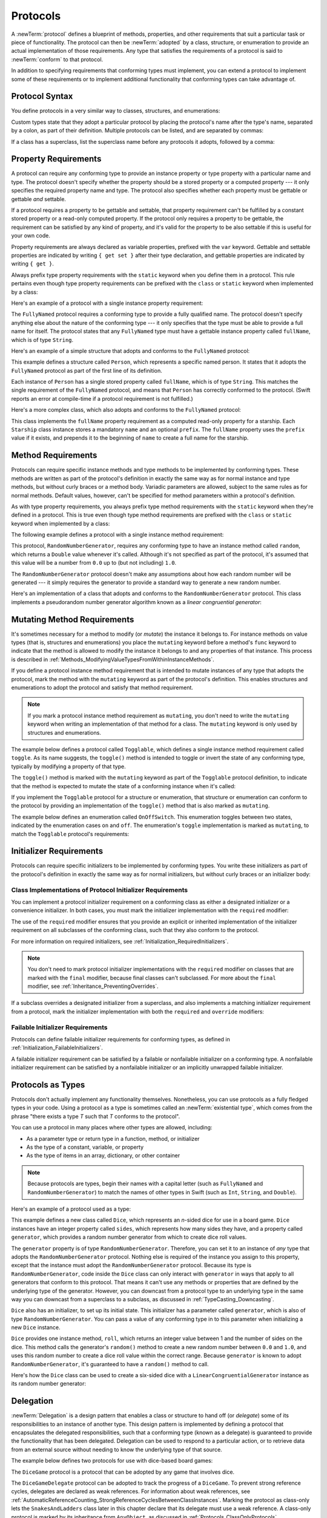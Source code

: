 Protocols
=========

A :newTerm:`protocol` defines a blueprint of
methods, properties, and other requirements
that suit a particular task or piece of functionality.
The protocol can then be :newTerm:`adopted` by a class, structure, or enumeration
to provide an actual implementation of those requirements.
Any type that satisfies the requirements of a protocol is said to
:newTerm:`conform` to that protocol.

In addition to specifying requirements that conforming types must implement,
you can extend a protocol to implement some of these requirements
or to implement additional functionality that conforming types can take advantage of.

.. FIXME: Protocols should also be able to support initializers,
   and indeed you can currently write them,
   but they don't work due to
   <rdar://problem/13695680> Constructor requirements in protocols (needed for NSCoding).
   I'll need to write about them once this is fixed.
   UPDATE: actually, they *can* be used right now,
   but only in a generic function, and not more generally with the protocol type.
   I'm not sure I should mention them in this chapter until they work more generally.

.. _Protocols_ProtocolSyntax:

Protocol Syntax
---------------

You define protocols in a very similar way to classes, structures, and enumerations:

.. testcode:: protocolSyntax

   -> protocol SomeProtocol {
         // protocol definition goes here
      }

Custom types state that they adopt a particular protocol
by placing the protocol's name after the type's name,
separated by a colon, as part of their definition.
Multiple protocols can be listed, and are separated by commas:

.. testcode:: protocolSyntax

   >> protocol FirstProtocol {}
   >> protocol AnotherProtocol {}
   -> struct SomeStructure: FirstProtocol, AnotherProtocol {
         // structure definition goes here
      }

If a class has a superclass, list the superclass name
before any protocols it adopts, followed by a comma:

.. testcode:: protocolSyntax

   >> class SomeSuperclass {}
   -> class SomeClass: SomeSuperclass, FirstProtocol, AnotherProtocol {
         // class definition goes here
      }

.. _Protocols_PropertyRequirements:

Property Requirements
---------------------

A protocol can require any conforming type to provide
an instance property or type property with a particular name and type.
The protocol doesn't specify whether the property should be
a stored property or a computed property ---
it only specifies the required property name and type.
The protocol also specifies whether each property must be gettable
or gettable *and* settable.

If a protocol requires a property to be gettable and settable,
that property requirement can't be fulfilled by
a constant stored property or a read-only computed property.
If the protocol only requires a property to be gettable,
the requirement can be satisfied by any kind of property,
and it's valid for the property to be also settable
if this is useful for your own code.

Property requirements are always declared as variable properties,
prefixed with the ``var`` keyword.
Gettable and settable properties are indicated by writing
``{ get set }`` after their type declaration,
and gettable properties are indicated by writing ``{ get }``.

.. testcode:: instanceProperties

   -> protocol SomeProtocol {
         var mustBeSettable: Int { get set }
         var doesNotNeedToBeSettable: Int { get }
      }

Always prefix type property requirements with the ``static`` keyword
when you define them in a protocol.
This rule pertains even though type property requirements can be prefixed with
the ``class`` or ``static`` keyword when implemented by a class:

.. testcode:: instanceProperties

   -> protocol AnotherProtocol {
         static var someTypeProperty: Int { get set }
      }

Here's an example of a protocol with a single instance property requirement:

.. testcode:: instanceProperties

   -> protocol FullyNamed {
         var fullName: String { get }
      }

The ``FullyNamed`` protocol requires a conforming type to provide a fully qualified name.
The protocol doesn't specify anything else about the nature of the conforming type ---
it only specifies that the type must be able to provide a full name for itself.
The protocol states that any ``FullyNamed`` type must have
a gettable instance property called ``fullName``, which is of type ``String``.

Here's an example of a simple structure that adopts and conforms to
the ``FullyNamed`` protocol:

.. testcode:: instanceProperties

   -> struct Person: FullyNamed {
         var fullName: String
      }
   -> let john = Person(fullName: "John Appleseed")
   /> john.fullName is \"\(john.fullName)\"
   </ john.fullName is "John Appleseed"

This example defines a structure called ``Person``,
which represents a specific named person.
It states that it adopts the ``FullyNamed`` protocol
as part of the first line of its definition.

Each instance of ``Person`` has a single stored property called ``fullName``,
which is of type ``String``.
This matches the single requirement of the ``FullyNamed`` protocol,
and means that ``Person`` has correctly conformed to the protocol.
(Swift reports an error at compile-time if a protocol requirement is not fulfilled.)

Here's a more complex class, which also adopts and conforms to the ``FullyNamed`` protocol:

.. testcode:: instanceProperties

   -> class Starship: FullyNamed {
         var prefix: String?
         var name: String
         init(name: String, prefix: String? = nil) {
            self.name = name
            self.prefix = prefix
         }
         var fullName: String {
            return (prefix != nil ? prefix! + " " : "") + name
         }
      }
   -> var ncc1701 = Starship(name: "Enterprise", prefix: "USS")
   /> ncc1701.fullName is \"\(ncc1701.fullName)\"
   </ ncc1701.fullName is "USS Enterprise"

This class implements the ``fullName`` property requirement as
a computed read-only property for a starship.
Each ``Starship`` class instance stores a mandatory ``name`` and an optional ``prefix``.
The ``fullName`` property uses the ``prefix`` value if it exists,
and prepends it to the beginning of ``name`` to create a full name for the starship.

.. TODO: add some advice on how protocols should be named

.. _Protocols_MethodRequirements:

Method Requirements
-------------------

Protocols can require specific instance methods and type methods
to be implemented by conforming types.
These methods are written as part of the protocol's definition
in exactly the same way as for normal instance and type methods,
but without curly braces or a method body.
Variadic parameters are allowed, subject to the same rules as for normal methods.
Default values, however, can't be specified for method parameters within a protocol's definition.

As with type property requirements,
you always prefix type method requirements with the ``static`` keyword
when they're defined in a protocol.
This is true even though type method requirements are prefixed with
the ``class`` or ``static`` keyword when implemented by a class:

.. testcode:: typeMethods

   -> protocol SomeProtocol {
         static func someTypeMethod()
      }

The following example defines a protocol with a single instance method requirement:

.. testcode:: protocols

   -> protocol RandomNumberGenerator {
         func random() -> Double
      }

This protocol, ``RandomNumberGenerator``, requires any conforming type
to have an instance method called ``random``,
which returns a ``Double`` value whenever it's called.
Although it's not specified as part of the protocol,
it's assumed that this value will be
a number from ``0.0`` up to (but not including) ``1.0``.

The ``RandomNumberGenerator`` protocol doesn't make any assumptions
about how each random number will be generated ---
it simply requires the generator to provide a standard way
to generate a new random number.

Here's an implementation of a class that adopts and conforms to
the ``RandomNumberGenerator`` protocol.
This class implements a pseudorandom number generator algorithm known as
a *linear congruential generator*:

.. testcode:: protocols

   -> class LinearCongruentialGenerator: RandomNumberGenerator {
         var lastRandom = 42.0
         let m = 139968.0
         let a = 3877.0
         let c = 29573.0
         func random() -> Double {
            lastRandom = ((lastRandom * a + c)
                .truncatingRemainder(dividingBy:m))
            return lastRandom / m
         }
      }
   -> let generator = LinearCongruentialGenerator()
   -> print("Here's a random number: \(generator.random())")
   <- Here's a random number: 0.3746499199817101
   -> print("And another one: \(generator.random())")
   <- And another one: 0.729023776863283

.. _Protocols_MutatingMethodRequirements:

Mutating Method Requirements
----------------------------

It's sometimes necessary for a method to modify (or *mutate*) the instance it belongs to.
For instance methods on value types (that is, structures and enumerations)
you place the ``mutating`` keyword before a method's ``func`` keyword
to indicate that the method is allowed to modify the instance it belongs to
and any properties of that instance.
This process is described in :ref:`Methods_ModifyingValueTypesFromWithinInstanceMethods`.

If you define a protocol instance method requirement
that is intended to mutate instances of any type that adopts the protocol,
mark the method with the ``mutating`` keyword
as part of the protocol's definition.
This enables structures and enumerations to adopt the protocol
and satisfy that method requirement.

.. note::

   If you mark a protocol instance method requirement as ``mutating``,
   you don't need to write the ``mutating`` keyword when writing
   an implementation of that method for a class.
   The ``mutating`` keyword is only used by structures and enumerations.

The example below defines a protocol called ``Togglable``,
which defines a single instance method requirement called ``toggle``.
As its name suggests, the ``toggle()`` method is intended to
toggle or invert the state of any conforming type,
typically by modifying a property of that type.

The ``toggle()`` method is marked with the ``mutating`` keyword
as part of the ``Togglable`` protocol definition,
to indicate that the method is expected to mutate the state of a conforming instance
when it's called:

.. testcode:: mutatingRequirements

   -> protocol Togglable {
         mutating func toggle()
      }

If you implement the ``Togglable`` protocol for a structure or enumeration,
that structure or enumeration can conform to the protocol
by providing an implementation of the ``toggle()`` method
that is also marked as ``mutating``.

The example below defines an enumeration called ``OnOffSwitch``.
This enumeration toggles between two states,
indicated by the enumeration cases ``on`` and ``off``.
The enumeration's ``toggle`` implementation is marked as ``mutating``,
to match the ``Togglable`` protocol's requirements:

.. testcode:: mutatingRequirements

   -> enum OnOffSwitch: Togglable {
         case off, on
         mutating func toggle() {
            switch self {
               case .off:
                  self = .on
               case .on:
                  self = .off
            }
         }
      }
   -> var lightSwitch = OnOffSwitch.off
   -> lightSwitch.toggle()
   // lightSwitch is now equal to .on

.. _Protocols_InitializerRequirements:

Initializer Requirements
------------------------

Protocols can require specific initializers
to be implemented by conforming types.
You write these initializers as part of the protocol's definition
in exactly the same way as for normal initializers,
but without curly braces or an initializer body:

.. testcode:: initializers

   -> protocol SomeProtocol {
         init(someParameter: Int)
      }

.. _Protocols_ClassImplementationsOfProtocolInitializerRequirements:

Class Implementations of Protocol Initializer Requirements
~~~~~~~~~~~~~~~~~~~~~~~~~~~~~~~~~~~~~~~~~~~~~~~~~~~~~~~~~~

You can implement a protocol initializer requirement on a conforming class
as either a designated initializer or a convenience initializer.
In both cases,
you must mark the initializer implementation with the ``required`` modifier:

.. testcode:: initializers

   -> class SomeClass: SomeProtocol {
         required init(someParameter: Int) {
            // initializer implementation goes here
         }
      }

.. assertion:: protocolInitializerRequirementsCanBeImplementedAsDesignatedOrConvenience

   -> protocol P {
         init(x: Int)
      }
   -> class C1: P {
         required init(x: Int) {}
      }
   -> class C2: P {
         init() {}
         required convenience init(x: Int) {
            self.init()
         }
      }

The use of the ``required`` modifier ensures that
you provide an explicit or inherited implementation of the initializer requirement
on all subclasses of the conforming class,
such that they also conform to the protocol.

For more information on required initializers,
see :ref:`Initialization_RequiredInitializers`.

.. assertion:: protocolInitializerRequirementsRequireTheRequiredModifierOnTheImplementingClass

   -> protocol P {
         init(s: String)
      }
   -> class C1: P {
         required init(s: String) {}
      }
   -> class C2: P {
         init(s: String) {}
      }
   !$ error: initializer requirement 'init(s:)' can only be satisfied by a 'required' initializer in non-final class 'C2'
   !! init(s: String) {}
   !! ^
   !! required

.. assertion:: protocolInitializerRequirementsRequireTheRequiredModifierOnSubclasses

   -> protocol P {
         init(s: String)
      }
   -> class C: P {
         required init(s: String) {}
      }
   -> class D1: C {
         required init(s: String) { super.init(s: s) }
      }
   -> class D2: C {
         init(s: String) { super.init(s: s) }
      }
   !$ error: 'required' modifier must be present on all overrides of a required initializer
   !! init(s: String) { super.init(s: s) }
   !! ^
   !! required
   !$ note: overridden required initializer is here
   !! required init(s: String) {}
   !! ^

.. note::

   You don't need to mark protocol initializer implementations with the ``required`` modifier
   on classes that are marked with the ``final`` modifier,
   because final classes can't subclassed.
   For more about the ``final`` modifier, see :ref:`Inheritance_PreventingOverrides`.

.. assertion:: finalClassesDoNotNeedTheRequiredModifierForProtocolInitializerRequirements

   -> protocol P {
         init(s: String)
      }
   -> final class C1: P {
         required init(s: String) {}
      }
   -> final class C2: P {
         init(s: String) {}
      }

If a subclass overrides a designated initializer from a superclass,
and also implements a matching initializer requirement from a protocol,
mark the initializer implementation with both the ``required`` and ``override`` modifiers:

.. testcode:: requiredOverrideInitializers

   -> protocol SomeProtocol {
         init()
      }
   ---
   -> class SomeSuperClass {
         init() {
            // initializer implementation goes here
         }
      }
   ---
   -> class SomeSubClass: SomeSuperClass, SomeProtocol {
         // "required" from SomeProtocol conformance; "override" from SomeSuperClass
         required override init() {
            // initializer implementation goes here
         }
      }

.. _Protocols_FailableInitializerRequirements:

Failable Initializer Requirements
~~~~~~~~~~~~~~~~~~~~~~~~~~~~~~~~~

Protocols can define failable initializer requirements for conforming types,
as defined in :ref:`Initialization_FailableInitializers`.

A failable initializer requirement can be satisfied by
a failable or nonfailable initializer on a conforming type.
A nonfailable initializer requirement can be satisfied by
a nonfailable initializer or an implicitly unwrapped failable initializer.

.. assertion:: failableRequirementCanBeSatisfiedByFailableInitializer

   -> protocol P { init?(i: Int) }
   -> class C: P { required init?(i: Int) {} }
   -> struct S: P { init?(i: Int) {} }

.. assertion:: failableRequirementCanBeSatisfiedByIUOInitializer

   -> protocol P { init?(i: Int) }
   -> class C: P { required init!(i: Int) {} }
   -> struct S: P { init!(i: Int) {} }

.. assertion:: iuoRequirementCanBeSatisfiedByFailableInitializer

   -> protocol P { init!(i: Int) }
   -> class C: P { required init?(i: Int) {} }
   -> struct S: P { init?(i: Int) {} }

.. assertion:: iuoRequirementCanBeSatisfiedByIUOInitializer

   -> protocol P { init!(i: Int) }
   -> class C: P { required init!(i: Int) {} }
   -> struct S: P { init!(i: Int) {} }

.. assertion:: failableRequirementCanBeSatisfiedByNonFailableInitializer

   -> protocol P { init?(i: Int) }
   -> class C: P { required init(i: Int) {} }
   -> struct S: P { init(i: Int) {} }

.. assertion:: iuoRequirementCanBeSatisfiedByNonFailableInitializer

   -> protocol P { init!(i: Int) }
   -> class C: P { required init(i: Int) {} }
   -> struct S: P { init(i: Int) {} }

.. assertion:: nonFailableRequirementCanBeSatisfiedByNonFailableInitializer

   -> protocol P { init(i: Int) }
   -> class C: P { required init(i: Int) {} }
   -> struct S: P { init(i: Int) {} }

.. assertion:: nonFailableRequirementCanBeSatisfiedByIUOInitializer

   -> protocol P { init(i: Int) }
   -> class C: P { required init!(i: Int) {} }
   -> struct S: P { init!(i: Int) {} }

.. _Protocols_ProtocolsAsTypes:

Protocols as Types
------------------

Protocols don't actually implement any functionality themselves.
Nonetheless,
you can use protocols as a fully fledged types in your code.
Using a protocol as a type is sometimes called an :newTerm:`existential type`,
which comes from the phrase
"there exists a type *T* such that *T* conforms to the protocol".

You can use a protocol in many places where other types are allowed, including:

* As a parameter type or return type in a function, method, or initializer
* As the type of a constant, variable, or property
* As the type of items in an array, dictionary, or other container

.. note::

   Because protocols are types,
   begin their names with a capital letter
   (such as ``FullyNamed`` and ``RandomNumberGenerator``)
   to match the names of other types in Swift
   (such as ``Int``, ``String``, and ``Double``).

Here's an example of a protocol used as a type:

.. testcode:: protocols

   -> class Dice {
         let sides: Int
         let generator: RandomNumberGenerator
         init(sides: Int, generator: RandomNumberGenerator) {
            self.sides = sides
            self.generator = generator
         }
         func roll() -> Int {
            return Int(generator.random() * Double(sides)) + 1
         }
      }

This example defines a new class called ``Dice``,
which represents an *n*-sided dice for use in a board game.
``Dice`` instances have an integer property called ``sides``,
which represents how many sides they have,
and a property called ``generator``,
which provides a random number generator
from which to create dice roll values.

The ``generator`` property is of type ``RandomNumberGenerator``.
Therefore, you can set it to an instance of
*any* type that adopts the ``RandomNumberGenerator`` protocol.
Nothing else is required of the instance you assign to this property,
except that the instance must adopt the ``RandomNumberGenerator`` protocol.
Because its type is ``RandomNumberGenerator``,
code inside the ``Dice`` class can only interact with ``generator``
in ways that apply to all generators that conform to this protocol.
That means it can't use any methods or properties
that are defined by the underlying type of the generator.
However, you can downcast from a protocol type to an underlying type
in the same way you can downcast from a superclass to a subclass,
as discussed in :ref:`TypeCasting_Downcasting`.

``Dice`` also has an initializer, to set up its initial state.
This initializer has a parameter called ``generator``,
which is also of type ``RandomNumberGenerator``.
You can pass a value of any conforming type in to this parameter
when initializing a new ``Dice`` instance.

``Dice`` provides one instance method, ``roll``,
which returns an integer value between 1 and the number of sides on the dice.
This method calls the generator's ``random()`` method to create
a new random number between ``0.0`` and ``1.0``,
and uses this random number to create a dice roll value within the correct range.
Because ``generator`` is known to adopt ``RandomNumberGenerator``,
it's guaranteed to have a ``random()`` method to call.

Here's how the ``Dice`` class can be used to create a six-sided dice
with a ``LinearCongruentialGenerator`` instance as its random number generator:

.. testcode:: protocols

   -> var d6 = Dice(sides: 6, generator: LinearCongruentialGenerator())
   -> for _ in 1...5 {
         print("Random dice roll is \(d6.roll())")
      }
   </ Random dice roll is 3
   </ Random dice roll is 5
   </ Random dice roll is 4
   </ Random dice roll is 5
   </ Random dice roll is 4

.. _Protocols_Delegation:

Delegation
----------

:newTerm:`Delegation` is a design pattern that enables
a class or structure to hand off (or *delegate*)
some of its responsibilities to an instance of another type.
This design pattern is implemented by defining
a protocol that encapsulates the delegated responsibilities,
such that a conforming type (known as a delegate)
is guaranteed to provide the functionality that has been delegated.
Delegation can be used to respond to a particular action,
or to retrieve data from an external source without needing to know
the underlying type of that source.

The example below defines two protocols for use with dice-based board games:

.. testcode:: protocols

   -> protocol DiceGame {
         var dice: Dice { get }
         func play()
      }
   -> protocol DiceGameDelegate: AnyObject {
         func gameDidStart(_ game: DiceGame)
         func game(_ game: DiceGame, didStartNewTurnWithDiceRoll diceRoll: Int)
         func gameDidEnd(_ game: DiceGame)
      }

The ``DiceGame`` protocol is a protocol that can be adopted
by any game that involves dice.

The ``DiceGameDelegate`` protocol can be adopted
to track the progress of a ``DiceGame``.
To prevent strong reference cycles,
delegates are declared as weak references.
For information about weak references,
see :ref:`AutomaticReferenceCounting_StrongReferenceCyclesBetweenClassInstances`.
Marking the protocol as class-only
lets the ``SnakesAndLadders`` class later in this chapter
declare that its delegate must use a weak reference.
A class-only protocol
is marked by its inheritance from ``AnyObject``,
as discussed in :ref:`Protocols_ClassOnlyProtocols`.

Here's a version of the *Snakes and Ladders* game originally introduced in :doc:`ControlFlow`.
This version is adapted to use a ``Dice`` instance for its dice-rolls;
to adopt the ``DiceGame`` protocol;
and to notify a ``DiceGameDelegate`` about its progress:

.. testcode:: protocols

   -> class SnakesAndLadders: DiceGame {
         let finalSquare = 25
         let dice = Dice(sides: 6, generator: LinearCongruentialGenerator())
         var square = 0
         var board: [Int]
         init() {
            board = Array(repeating: 0, count: finalSquare + 1)
            board[03] = +08; board[06] = +11; board[09] = +09; board[10] = +02
            board[14] = -10; board[19] = -11; board[22] = -02; board[24] = -08
         }
         weak var delegate: DiceGameDelegate?
         func play() {
            square = 0
            delegate?.gameDidStart(self)
            gameLoop: while square != finalSquare {
               let diceRoll = dice.roll()
               delegate?.game(self, didStartNewTurnWithDiceRoll: diceRoll)
               switch square + diceRoll {
                  case finalSquare:
                     break gameLoop
                  case let newSquare where newSquare > finalSquare:
                     continue gameLoop
                  default:
                     square += diceRoll
                     square += board[square]
               }
            }
            delegate?.gameDidEnd(self)
         }
      }

For a description of the *Snakes and Ladders* gameplay,
see :ref:`ControlFlow_Break`.

This version of the game is wrapped up as a class called ``SnakesAndLadders``,
which adopts the ``DiceGame`` protocol.
It provides a gettable ``dice`` property and a ``play()`` method
in order to conform to the protocol.
(The ``dice`` property is declared as a constant property
because it doesn't need to change after initialization,
and the protocol only requires that it must be gettable.)

The *Snakes and Ladders* game board setup takes place within
the class's ``init()`` initializer.
All game logic is moved into the protocol's ``play`` method,
which uses the protocol's required ``dice`` property to provide its dice roll values.

Note that the ``delegate`` property is defined as an *optional* ``DiceGameDelegate``,
because a delegate isn't required in order to play the game.
Because it's of an optional type,
the ``delegate`` property is automatically set to an initial value of ``nil``.
Thereafter, the game instantiator has the option to set the property to a suitable delegate.
Because the ``DiceGameDelegate`` protocol is class-only, you can declare the
delegate to be ``weak`` to prevent reference cycles.

``DiceGameDelegate`` provides three methods for tracking the progress of a game.
These three methods have been incorporated into the game logic within
the ``play()`` method above, and are called when
a new game starts, a new turn begins, or the game ends.

Because the ``delegate`` property is an *optional* ``DiceGameDelegate``,
the ``play()`` method uses optional chaining each time it calls a method on the delegate.
If the ``delegate`` property is nil,
these delegate calls fail gracefully and without error.
If the ``delegate`` property is non-nil,
the delegate methods are called,
and are passed the ``SnakesAndLadders`` instance as a parameter.

.. TODO: add a cross-reference to optional chaining here.

This next example shows a class called ``DiceGameTracker``,
which adopts the ``DiceGameDelegate`` protocol:

.. testcode:: protocols

   -> class DiceGameTracker: DiceGameDelegate {
         var numberOfTurns = 0
         func gameDidStart(_ game: DiceGame) {
            numberOfTurns = 0
            if game is SnakesAndLadders {
               print("Started a new game of Snakes and Ladders")
            }
            print("The game is using a \(game.dice.sides)-sided dice")
         }
         func game(_ game: DiceGame, didStartNewTurnWithDiceRoll diceRoll: Int) {
            numberOfTurns += 1
            print("Rolled a \(diceRoll)")
         }
         func gameDidEnd(_ game: DiceGame) {
            print("The game lasted for \(numberOfTurns) turns")
         }
      }

``DiceGameTracker`` implements all three methods required by ``DiceGameDelegate``.
It uses these methods to keep track of the number of turns a game has taken.
It resets a ``numberOfTurns`` property to zero when the game starts,
increments it each time a new turn begins,
and prints out the total number of turns once the game has ended.

The implementation of ``gameDidStart(_:)`` shown above uses the ``game`` parameter
to print some introductory information about the game that is about to be played.
The ``game`` parameter has a type of ``DiceGame``, not ``SnakesAndLadders``,
and so ``gameDidStart(_:)`` can access and use only methods and properties that
are implemented as part of the ``DiceGame`` protocol.
However, the method is still able to use type casting to
query the type of the underlying instance.
In this example, it checks whether ``game`` is actually
an instance of ``SnakesAndLadders`` behind the scenes,
and prints an appropriate message if so.

The ``gameDidStart(_:)`` method also accesses the ``dice`` property of the passed ``game`` parameter.
Because ``game`` is known to conform to the ``DiceGame`` protocol,
it's guaranteed to have a ``dice`` property,
and so the ``gameDidStart(_:)`` method is able to access and print the dice's ``sides`` property,
regardless of what kind of game is being played.

Here's how ``DiceGameTracker`` looks in action:

.. testcode:: protocols

   -> let tracker = DiceGameTracker()
   -> let game = SnakesAndLadders()
   -> game.delegate = tracker
   -> game.play()
   </ Started a new game of Snakes and Ladders
   </ The game is using a 6-sided dice
   </ Rolled a 3
   </ Rolled a 5
   </ Rolled a 4
   </ Rolled a 5
   </ The game lasted for 4 turns

.. _Protocols_AddingProtocolConformanceWithAnExtension:

Adding Protocol Conformance with an Extension
---------------------------------------------

You can extend an existing type to adopt and conform to a new protocol,
even if you don't have access to the source code for the existing type.
Extensions can add new properties, methods, and subscripts to an existing type,
and are therefore able to add any requirements that a protocol may demand.
For more about extensions, see :doc:`Extensions`.

.. note::

   Existing instances of a type automatically adopt and conform to a protocol
   when that conformance is added to the instance's type in an extension.

For example, this protocol, called ``TextRepresentable``, can be implemented by
any type that has a way to be represented as text.
This might be a description of itself, or a text version of its current state:

.. testcode:: protocols

   -> protocol TextRepresentable {
         var textualDescription: String { get }
      }

The ``Dice`` class from above can be extended to adopt and conform to ``TextRepresentable``:

.. No "from above" xref because
   even though Dice isn't defined in the section immediately previous
   it's part of a running example and Dice is used in that section.

.. testcode:: protocols

   -> extension Dice: TextRepresentable {
         var textualDescription: String {
            return "A \(sides)-sided dice"
         }
      }

This extension adopts the new protocol in exactly the same way
as if ``Dice`` had provided it in its original implementation.
The protocol name is provided after the type name, separated by a colon,
and an implementation of all requirements of the protocol
is provided within the extension's curly braces.

Any ``Dice`` instance can now be treated as ``TextRepresentable``:

.. testcode:: protocols

   -> let d12 = Dice(sides: 12, generator: LinearCongruentialGenerator())
   -> print(d12.textualDescription)
   <- A 12-sided dice

Similarly, the ``SnakesAndLadders`` game class can be extended to
adopt and conform to the ``TextRepresentable`` protocol:

.. testcode:: protocols

   -> extension SnakesAndLadders: TextRepresentable {
         var textualDescription: String {
            return "A game of Snakes and Ladders with \(finalSquare) squares"
         }
      }
   -> print(game.textualDescription)
   <- A game of Snakes and Ladders with 25 squares

.. _Protocols_DeclaringConditionalConformanceToAProtocol:

Conditionally Conforming to a Protocol
~~~~~~~~~~~~~~~~~~~~~~~~~~~~~~~~~~~~~~

A generic type may be able to satisfy the requirements of a protocol
only under certain conditions,
such as when the type's generic parameter conforms to the protocol.
You can make a generic type conditionally conform to a protocol
by listing constraints when extending the type.
Write these constraints after the name of the protocol you're adopting
by writing a generic ``where`` clause.
For more about generic ``where`` clauses, see :ref:`Generics_WhereClauses`.

The following extension
makes ``Array`` instances conform to the ``TextRepresentable`` protocol
whenever they store elements of a type that conforms to ``TextRepresentable``.

.. testcode:: protocols

   -> extension Array: TextRepresentable where Element: TextRepresentable {
         var textualDescription: String {
            let itemsAsText = self.map { $0.textualDescription }
            return "[" + itemsAsText.joined(separator: ", ") + "]"
         }
      }
      let myDice = [d6, d12]
   -> print(myDice.textualDescription)
   <- [A 6-sided dice, A 12-sided dice]

.. _Protocols_DeclaringProtocolAdoptionWithAnExtension:

Declaring Protocol Adoption with an Extension
~~~~~~~~~~~~~~~~~~~~~~~~~~~~~~~~~~~~~~~~~~~~~

If a type already conforms to all of the requirements of a protocol,
but has not yet stated that it adopts that protocol,
you can make it adopt the protocol with an empty extension:

.. testcode:: protocols

   -> struct Hamster {
         var name: String
         var textualDescription: String {
            return "A hamster named \(name)"
         }
      }
   -> extension Hamster: TextRepresentable {}

Instances of ``Hamster`` can now be used wherever ``TextRepresentable`` is the required type:

.. testcode:: protocols

   -> let simonTheHamster = Hamster(name: "Simon")
   -> let somethingTextRepresentable: TextRepresentable = simonTheHamster
   -> print(somethingTextRepresentable.textualDescription)
   <- A hamster named Simon

.. note::

   Types don't automatically adopt a protocol just by satisfying its requirements.
   They must always explicitly declare their adoption of the protocol.


.. _Protocols_SynthesizedImplementation:

Adopting a Protocol Using a Synthesized Implementation
------------------------------------------------------

Swift can automatically provide the protocol conformance
for ``Equatable``, ``Hashable``, and ``Comparable``
in many simple cases.
Using the compiler's synthesized implementation
means you don't have to write repetitive boilerplate code
to implement the protocol requirements yourself.

.. Linking directly to a section of an article like the URLs below do
   is expected to be stable --
   as long as the section stays around, that topic ID will be there too.

   Conforming to the Equatable Protocol
   https://developer.apple.com/documentation/swift/equatable#2847780

   Conforming to the Hashable Protocol
   https://developer.apple.com/documentation/swift/hashable#2849490

   Conforming to the Comparable Protocol
   https://developer.apple.com/documentation/swift/comparable#2845320

   ^-- Need to add discussion of synthesized implementation
   to the reference for Comparable, since that's new

   Some of the information in the type references above
   is also repeated in the "Conform Automatically to Equatable and Hashable" section
   of the article "Adopting Common Protocols".
   https://developer.apple.com/documentation/swift/adopting_common_protocols#2991123

Swift provides a synthesized implementation of ``Equatable``
for the following kinds of custom types:

* Structures that have only stored properties that conform to the ``Equatable`` protocol
* Enumerations that have only associated types that conform to the ``Equatable`` protocol
* Enumerations that have no associated types

To receive a synthesized implementation of ``==``,
declare ``Equatable`` conformance
in the file that contains the original declaration,
without implementing an ``==`` operator yourself.

The example below defines a ``Vector3D`` structure
for a three-dimensional position vector ``(x, y, z)``,
similar to the ``Vector2D`` structure.
Because the ``x``, ``y``, and ``z`` properties are all of an ``Equatable`` type,
``Vector3D`` receives synthesized implementations
of the equivalence operators.

.. testcode:: equatable_synthesis

   -> struct Vector3D: Equatable {
         var x = 0.0, y = 0.0, z = 0.0
      }
   ---
   -> let twoThreeFour = Vector3D(x: 2.0, y: 3.0, z: 4.0) 
   -> let anotherTwoThreeFour = Vector3D(x: 2.0, y: 3.0, z: 4.0) 
   -> if twoThreeFour == anotherTwoThreeFour {
          print("These two vectors are also equivalent.")
      }
   <- These two vectors are also equivalent.

.. Need to cross reference here from "Adopting Common Protocols"
   https://developer.apple.com/documentation/swift/adopting_common_protocols

   Discussion in the article calls out that
   enums without associated values are Equatable & Hashable
   even if you don't declare the protocol conformance.

Swift provides a synthesized implementation of ``Hashable``
for the following kinds of custom types:

* Structures that have only stored properties that conform to the ``Hashable`` protocol
* Enumerations that have only associated types that conform to the ``Hashable`` protocol
* Enumerations that have no associated types

To receive a synthesized implementation of ``hash(into:)``,
declare ``Equatable`` conformance
in the file that contains the original declaration,
without implementing an ``==`` operator yourself.

Swift provides a synthesized implementation of ``Comparable``
for enumerations that don't have a raw value.
If the enumeration has associated types,
they must all conform to the ``Comparable`` protocol.
To receive a synthesized implementation of ``<``,
declare ``Comparable`` conformance
in the file that contains the original enumeration declaration,
without implementing a ``<`` operator yourself.
The ``Comparable`` protocol's default implementation
of ``<=``, ``>``, and ``>=`` provides the remaining comparison operators.

The example below defines a ``SkillLevel`` enumeration
with cases for beginners, intermediates, and experts.
Experts are additionally ranked by the number of stars they have

.. testcode:: comparable-enum-synthesis

    -> enum SkillLevel: Comparable {
           case beginner
           case intermediate
           case expert(stars: Int)
       }
    -> var levels = [SkillLevel.intermediate, SkillLevel.beginner,
                     SkillLevel.expert(stars: 5), SkillLevel.expert(stars: 3)]
    -> for level in levels.sorted() {
           print(level)
       }
    <- beginner
    <- intermediate
    <- expert(stars: 3)
    <- expert(stars: 5)

.. The example above iterates and prints instead of printing the whole array
   because printing an array gives you the debug description of each element,
   which looks like temp123908.SkillLevel.expert(5) -- not nice to read.

.. _Protocols_CollectionsOfProtocolTypes:

Collections of Protocol Types
-----------------------------

A protocol can be used as the type to be stored in
a collection such as an array or a dictionary,
as mentioned in :ref:`Protocols_ProtocolsAsTypes`.
This example creates an array of ``TextRepresentable`` things:

.. testcode:: protocols

   -> let things: [TextRepresentable] = [game, d12, simonTheHamster]

It's now possible to iterate over the items in the array,
and print each item's textual description:

.. testcode:: protocols

   -> for thing in things {
         print(thing.textualDescription)
      }
   </ A game of Snakes and Ladders with 25 squares
   </ A 12-sided dice
   </ A hamster named Simon

Note that the ``thing`` constant is of type ``TextRepresentable``.
It's not of type ``Dice``, or ``DiceGame``, or ``Hamster``,
even if the actual instance behind the scenes is of one of those types.
Nonetheless, because it's of type ``TextRepresentable``,
and anything that is ``TextRepresentable`` is known to have a ``textualDescription`` property,
it's safe to access ``thing.textualDescription`` each time through the loop.

.. _Protocols_ProtocolInheritance:

Protocol Inheritance
--------------------

A protocol can :newTerm:`inherit` one or more other protocols
and can add further requirements on top of the requirements it inherits.
The syntax for protocol inheritance is similar to the syntax for class inheritance,
but with the option to list multiple inherited protocols, separated by commas:

.. testcode:: protocols

   >> protocol SomeProtocol {}
   >> protocol AnotherProtocol {}
   -> protocol InheritingProtocol: SomeProtocol, AnotherProtocol {
         // protocol definition goes here
      }

Here's an example of a protocol that inherits
the ``TextRepresentable`` protocol from above:

.. testcode:: protocols

   -> protocol PrettyTextRepresentable: TextRepresentable {
         var prettyTextualDescription: String { get }
      }

This example defines a new protocol, ``PrettyTextRepresentable``,
which inherits from ``TextRepresentable``.
Anything that adopts ``PrettyTextRepresentable`` must satisfy all of the requirements
enforced by ``TextRepresentable``,
*plus* the additional requirements enforced by ``PrettyTextRepresentable``.
In this example, ``PrettyTextRepresentable`` adds a single requirement
to provide a gettable property called ``prettyTextualDescription`` that returns a ``String``.

The ``SnakesAndLadders`` class can be extended to adopt and conform to ``PrettyTextRepresentable``:

.. testcode:: protocols

   -> extension SnakesAndLadders: PrettyTextRepresentable {
         var prettyTextualDescription: String {
            var output = textualDescription + ":\n"
            for index in 1...finalSquare {
               switch board[index] {
                  case let ladder where ladder > 0:
                     output += "▲ "
                  case let snake where snake < 0:
                     output += "▼ "
                  default:
                     output += "○ "
               }
            }
            return output
         }
      }

This extension states that it adopts the ``PrettyTextRepresentable`` protocol
and provides an implementation of the ``prettyTextualDescription`` property
for the ``SnakesAndLadders`` type.
Anything that is ``PrettyTextRepresentable`` must also be ``TextRepresentable``,
and so the implementation of ``prettyTextualDescription`` starts
by accessing the ``textualDescription`` property
from the ``TextRepresentable`` protocol to begin an output string.
It appends a colon and a line break,
and uses this as the start of its pretty text representation.
It then iterates through the array of board squares,
and appends a geometric shape to represent the contents of each square:

* If the square's value is greater than ``0``, it's the base of a ladder,
  and is represented by ``▲``.
* If the square's value is less than ``0``, it's the head of a snake,
  and is represented by ``▼``.
* Otherwise, the square's value is ``0``, and it's a “free” square,
  represented by ``○``.

The ``prettyTextualDescription`` property can now be used to print a pretty text description
of any ``SnakesAndLadders`` instance:

.. testcode:: protocols

   -> print(game.prettyTextualDescription)
   </ A game of Snakes and Ladders with 25 squares:
   </ ○ ○ ▲ ○ ○ ▲ ○ ○ ▲ ▲ ○ ○ ○ ▼ ○ ○ ○ ○ ▼ ○ ○ ▼ ○ ▼ ○

.. _Protocols_ClassOnlyProtocols:

Class-Only Protocols
--------------------

You can limit protocol adoption to class types (and not structures or enumerations)
by adding the ``AnyObject`` protocol to a protocol's inheritance list.

.. testcode:: classOnlyProtocols

   >> protocol SomeInheritedProtocol {}
   -> protocol SomeClassOnlyProtocol: AnyObject, SomeInheritedProtocol {
         // class-only protocol definition goes here
      }

In the example above, ``SomeClassOnlyProtocol`` can only be adopted by class types.
It's a compile-time error to write a structure or enumeration definition
that tries to adopt ``SomeClassOnlyProtocol``.

.. note::

   Use a class-only protocol when the behavior defined by that protocol's requirements
   assumes or requires that a conforming type has
   reference semantics rather than value semantics.
   For more about reference and value semantics,
   see :ref:`ClassesAndStructures_StructuresAndEnumerationsAreValueTypes`
   and :ref:`ClassesAndStructures_ClassesAreReferenceTypes`.

.. assertion:: classMustAppearFirstInTheInheritanceList

   -> protocol P1 {}
   -> protocol P2: class, P1 {}
   -> protocol P3: P1, class {}
   !$ error: 'class' must come first in the requirement list
   !! protocol P3: P1, class {}
   !! ~~^~~~~
   !! class,

.. assertion:: anyobject-doesn't-have-to-be-first

   >> protocol SomeInheritedProtocol {}
   -> protocol SomeClassOnlyProtocol: SomeInheritedProtocol, AnyObject {
         // class-only protocol definition goes here
      }

.. TODO: a Cacheable protocol might make a good example here?

.. _Protocols_ProtocolComposition:

Protocol Composition
--------------------

It can be useful to require a type to conform to multiple protocols at the same time.
You can combine multiple protocols into a single requirement
with a :newTerm:`protocol composition`.
Protocol compositions behave as if you
defined a temporary local protocol that has the combined requirements
of all protocols in the composition.
Protocol compositions don't define any new protocol types.

Protocol compositions have the form ``SomeProtocol & AnotherProtocol``.
You can list as many protocols as you need,
separating them with ampersands (``&``).
In addition to its list of protocols,
a protocol composition can also contain one class type,
which you can use to specify a required superclass.

Here's an example that combines two protocols called ``Named`` and ``Aged``
into a single protocol composition requirement on a function parameter:

.. testcode:: protocolComposition

   -> protocol Named {
         var name: String { get }
      }
   -> protocol Aged {
         var age: Int { get }
      }
   -> struct Person: Named, Aged {
         var name: String
         var age: Int
      }
   -> func wishHappyBirthday(to celebrator: Named & Aged) {
         print("Happy birthday, \(celebrator.name), you're \(celebrator.age)!")
      }
   -> let birthdayPerson = Person(name: "Malcolm", age: 21)
   -> wishHappyBirthday(to: birthdayPerson)
   <- Happy birthday, Malcolm, you're 21!

In this example,
the ``Named`` protocol
has a single requirement for a gettable ``String`` property called ``name``.
The ``Aged`` protocol
has a single requirement for a gettable ``Int`` property called ``age``.
Both protocols are adopted by a structure called ``Person``.

The example also defines a ``wishHappyBirthday(to:)`` function.
The type of the ``celebrator`` parameter is ``Named & Aged``,
which means “any type that conforms to both the ``Named`` and ``Aged`` protocols.”
It doesn't matter which specific type is passed to the function,
as long as it conforms to both of the required protocols.

The example then creates a new ``Person`` instance called ``birthdayPerson``
and passes this new instance to the ``wishHappyBirthday(to:)`` function.
Because ``Person`` conforms to both protocols, this call is valid,
and the ``wishHappyBirthday(to:)`` function can print its birthday greeting.

Here's an example that combines
the ``Named`` protocol from the previous example
with a ``Location`` class:

.. testcode:: protocolComposition

   -> class Location {
          var latitude: Double
          var longitude: Double
          init(latitude: Double, longitude: Double) {
              self.latitude = latitude
              self.longitude = longitude
          }
      }
   -> class City: Location, Named {
          var name: String
          init(name: String, latitude: Double, longitude: Double) {
              self.name = name
              super.init(latitude: latitude, longitude: longitude)
          }
      }
   -> func beginConcert(in location: Location & Named) {
          print("Hello, \(location.name)!")
      }
   ---
   -> let seattle = City(name: "Seattle", latitude: 47.6, longitude: -122.3)
   -> beginConcert(in: seattle)
   <- Hello, Seattle!

The ``beginConcert(in:)`` function takes
a parameter of type ``Location & Named``,
which means "any type that's a subclass of ``Location``
and that conforms to the ``Named`` protocol."
In this case, ``City`` satisfies both requirements.

Passing ``birthdayPerson`` to the ``beginConcert(in:)`` function
is invalid because ``Person`` isn't a subclass of ``Location``.
Likewise,
if you made a subclass of ``Location``
that didn't conform to the ``Named`` protocol,
calling ``beginConcert(in:)`` with an instance of that type
is also invalid.

.. _Protocols_CheckingForProtocolConformance:

Checking for Protocol Conformance
---------------------------------

You can use the ``is`` and ``as`` operators described in :doc:`TypeCasting`
to check for protocol conformance, and to cast to a specific protocol.
Checking for and casting to a protocol
follows exactly the same syntax as checking for and casting to a type:

* The ``is`` operator returns ``true`` if an instance conforms to a protocol
  and returns ``false`` if it doesn't.
* The ``as?`` version of the downcast operator returns
  an optional value of the protocol's type,
  and this value is ``nil`` if the instance doesn't conform to that protocol.
* The ``as!`` version of the downcast operator forces the downcast to the protocol type
  and triggers a runtime error if the downcast doesn't succeed.

This example defines a protocol called ``HasArea``,
with a single property requirement of a gettable ``Double`` property called ``area``:

.. testcode:: protocolConformance

   -> protocol HasArea {
         var area: Double { get }
      }

Here are two classes, ``Circle`` and ``Country``,
both of which conform to the ``HasArea`` protocol:

.. testcode:: protocolConformance

   -> class Circle: HasArea {
         let pi = 3.1415927
         var radius: Double
         var area: Double { return pi * radius * radius }
         init(radius: Double) { self.radius = radius }
      }
   -> class Country: HasArea {
         var area: Double
         init(area: Double) { self.area = area }
      }

The ``Circle`` class implements the ``area`` property requirement
as a computed property, based on a stored ``radius`` property.
The ``Country`` class implements the ``area`` requirement directly as a stored property.
Both classes correctly conform to the ``HasArea`` protocol.

Here's a class called ``Animal``, which doesn't conform to the ``HasArea`` protocol:

.. testcode:: protocolConformance

   -> class Animal {
         var legs: Int
         init(legs: Int) { self.legs = legs }
      }

The ``Circle``, ``Country`` and ``Animal`` classes don't have a shared base class.
Nonetheless, they're all classes, and so instances of all three types
can be used to initialize an array that stores values of type ``AnyObject``:

.. testcode:: protocolConformance

   -> let objects: [AnyObject] = [
         Circle(radius: 2.0),
         Country(area: 243_610),
         Animal(legs: 4)
      ]

The ``objects`` array is initialized with an array literal containing
a ``Circle`` instance with a radius of 2 units;
a ``Country`` instance initialized with
the surface area of the United Kingdom in square kilometers;
and an ``Animal`` instance with four legs.

The ``objects`` array can now be iterated,
and each object in the array can be checked to see if
it conforms to the ``HasArea`` protocol:

.. testcode:: protocolConformance

   -> for object in objects {
         if let objectWithArea = object as? HasArea {
            print("Area is \(objectWithArea.area)")
         } else {
            print("Something that doesn't have an area")
         }
      }
   </ Area is 12.5663708
   </ Area is 243610.0
   </ Something that doesn't have an area

Whenever an object in the array conforms to the ``HasArea`` protocol,
the optional value returned by the ``as?`` operator is unwrapped with optional binding
into a constant called ``objectWithArea``.
The ``objectWithArea`` constant is known to be of type ``HasArea``,
and so its ``area`` property can be accessed and printed in a type-safe way.

Note that the underlying objects aren't changed by the casting process.
They continue to be a ``Circle``, a ``Country`` and an ``Animal``.
However, at the point that they're stored in the ``objectWithArea`` constant,
they're only known to be of type ``HasArea``,
and so only their ``area`` property can be accessed.

.. TODO: This is an *extremely* contrived example.
   Also, it's not particularly useful to be able to get the area of these two objects,
   because there's no shared unit system.
   Also also, I'd say that a circle should probably be a structure, not a class.
   Plus, I'm having to write lots of boilerplate initializers,
   which make the example far less focused than I'd like.
   The problem is, I can't use strings within an @objc protocol
   without also having to import Foundation, so it's numbers or bust, I'm afraid.

.. TODO: Since the restrictions on @objc of the previous TODO are now lifted,
   Should the previous examples be revisited?

.. _Protocols_OptionalProtocolRequirements:

Optional Protocol Requirements
------------------------------

.. TODO: split this section into several subsections as per [Contributor 7746]'s feedback,
   and cover the missing alternative approaches that he mentioned.

.. TODO: you can specify optional subscripts,
   and the way you check for them / work with them is a bit esoteric.
   You have to try and access a value from the subscript,
   and see if the value you get back (which will be an optional)
   has a value or is nil.

You can define :newTerm:`optional requirements` for protocols.
These requirements don't have to be implemented by types that conform to the protocol.
Optional requirements are prefixed by the ``optional`` modifier
as part of the protocol's definition.
Optional requirements are available so that you can write code
that interoperates with Objective-C.
Both the protocol and the optional requirement
must be marked with the ``@objc`` attribute.
Note that ``@objc`` protocols can be adopted only by classes
that inherit from Objective-C classes or other ``@objc`` classes.
They can't be adopted by structures or enumerations.

When you use a method or property in an optional requirement,
its type automatically becomes an optional.
For example,
a method of type ``(Int) -> String`` becomes ``((Int) -> String)?``.
Note that the entire function type
is wrapped in the optional,
not the method's return value.

An optional protocol requirement can be called with optional chaining,
to account for the possibility that the requirement was not implemented
by a type that conforms to the protocol.
You check for an implementation of an optional method
by writing a question mark after the name of the method when it's called,
such as ``someOptionalMethod?(someArgument)``.
For information on optional chaining, see :doc:`OptionalChaining`.

The following example defines an integer-counting class called ``Counter``,
which uses an external data source to provide its increment amount.
This data source is defined by the ``CounterDataSource`` protocol,
which has two optional requirements:

.. testcode:: protocolConformance

   >> import Foundation
   -> @objc protocol CounterDataSource {
         @objc optional func increment(forCount count: Int) -> Int
         @objc optional var fixedIncrement: Int { get }
      }

The ``CounterDataSource`` protocol defines
an optional method requirement called ``increment(forCount:)``
and an optional property requirement called ``fixedIncrement``.
These requirements define two different ways for data sources to provide
an appropriate increment amount for a ``Counter`` instance.

.. note::

   Strictly speaking, you can write a custom class
   that conforms to ``CounterDataSource`` without implementing
   *either* protocol requirement.
   They're both optional, after all.
   Although technically allowed, this wouldn't make for a very good data source.

The ``Counter`` class, defined below,
has an optional ``dataSource`` property of type ``CounterDataSource?``:

.. testcode:: protocolConformance

   -> class Counter {
         var count = 0
         var dataSource: CounterDataSource?
         func increment() {
            if let amount = dataSource?.increment?(forCount: count) {
               count += amount
            } else if let amount = dataSource?.fixedIncrement {
               count += amount
            }
         }
      }

The ``Counter`` class stores its current value in a variable property called ``count``.
The ``Counter`` class also defines a method called ``increment``,
which increments the ``count`` property every time the method is called.

The ``increment()`` method first tries to retrieve an increment amount
by looking for an implementation of the ``increment(forCount:)`` method on its data source.
The ``increment()`` method uses optional chaining to try to call ``increment(forCount:)``,
and passes the current ``count`` value as the method's single argument.

Note that *two* levels of optional chaining are at play here.
First, it's possible that ``dataSource`` may be ``nil``,
and so ``dataSource`` has a question mark after its name to indicate that
``increment(forCount:)`` should be called only if ``dataSource`` isn't ``nil``.
Second, even if ``dataSource`` *does* exist,
there's no guarantee that it implements ``increment(forCount:)``,
because it's an optional requirement.
Here, the possibility that ``increment(forCount:)`` might not be implemented
is also handled by optional chaining.
The call to ``increment(forCount:)`` happens
only if ``increment(forCount:)`` exists ---
that is, if it isn't ``nil``.
This is why ``increment(forCount:)`` is also written with a question mark after its name.

Because the call to ``increment(forCount:)`` can fail for either of these two reasons,
the call returns an *optional* ``Int`` value.
This is true even though ``increment(forCount:)`` is defined as returning
a non-optional ``Int`` value in the definition of ``CounterDataSource``.
Even though there are two optional chaining operations,
one after another,
the result is still wrapped in a single optional.
For more information about using multiple optional chaining operations,
see :ref:`OptionalChaining_LinkingMultipleLevelsOfChaining`.

After calling ``increment(forCount:)``, the optional ``Int`` that it returns
is unwrapped into a constant called ``amount``, using optional binding.
If the optional ``Int`` does contain a value ---
that is, if the delegate and method both exist,
and the method returned a value ---
the unwrapped ``amount`` is added onto the stored ``count`` property,
and incrementation is complete.

If it's *not* possible to retrieve a value from the ``increment(forCount:)`` method ---
either because ``dataSource`` is nil,
or because the data source doesn't implement ``increment(forCount:)`` ---
then the ``increment()`` method tries to retrieve a value
from the data source's ``fixedIncrement`` property instead.
The ``fixedIncrement`` property is also an optional requirement,
so its value is an optional ``Int`` value,
even though ``fixedIncrement`` is defined as a non-optional ``Int`` property
as part of the ``CounterDataSource`` protocol definition.

Here's a simple ``CounterDataSource`` implementation where the data source
returns a constant value of ``3`` every time it's queried.
It does this by implementing the optional ``fixedIncrement`` property requirement:

.. testcode:: protocolConformance

   -> class ThreeSource: NSObject, CounterDataSource {
         let fixedIncrement = 3
      }

You can use an instance of ``ThreeSource`` as the data source for a new ``Counter`` instance:

.. testcode:: protocolConformance

   -> var counter = Counter()
   -> counter.dataSource = ThreeSource()
   -> for _ in 1...4 {
         counter.increment()
         print(counter.count)
      }
   </ 3
   </ 6
   </ 9
   </ 12

The code above creates a new ``Counter`` instance;
sets its data source to be a new ``ThreeSource`` instance;
and calls the counter's ``increment()`` method four times.
As expected, the counter's ``count`` property increases by three
each time ``increment()`` is called.

Here's a more complex data source called ``TowardsZeroSource``,
which makes a ``Counter`` instance count up or down towards zero
from its current ``count`` value:

.. testcode:: protocolConformance

   -> class TowardsZeroSource: NSObject, CounterDataSource {
         func increment(forCount count: Int) -> Int {
            if count == 0 {
               return 0
            } else if count < 0 {
               return 1
            } else {
               return -1
            }
         }
      }

The ``TowardsZeroSource`` class implements
the optional ``increment(forCount:)`` method from the ``CounterDataSource`` protocol
and uses the ``count`` argument value to work out which direction to count in.
If ``count`` is already zero, the method returns ``0``
to indicate that no further counting should take place.

You can use an instance of ``TowardsZeroSource`` with the existing ``Counter`` instance
to count from ``-4`` to zero.
Once the counter reaches zero, no more counting takes place:

.. testcode:: protocolConformance

   -> counter.count = -4
   -> counter.dataSource = TowardsZeroSource()
   -> for _ in 1...5 {
         counter.increment()
         print(counter.count)
      }
   </ -3
   </ -2
   </ -1
   </ 0
   </ 0

.. _Protocols_Extensions:

Protocol Extensions
-------------------

Protocols can be extended to provide method, 
initializer, subscript, and computed property implementations
to conforming types.
This allows you to define behavior on protocols themselves,
rather than in each type's individual conformance or in a global function.

For example, the ``RandomNumberGenerator`` protocol can be extended
to provide a ``randomBool()`` method,
which uses the result of the required ``random()`` method
to return a random ``Bool`` value:

.. testcode:: protocols

   -> extension RandomNumberGenerator {
         func randomBool() -> Bool {
            return random() > 0.5
         }
      }

By creating an extension on the protocol,
all conforming types automatically gain this method implementation
without any additional modification.

.. testcode:: protocols

   >> do {
   -> let generator = LinearCongruentialGenerator()
   -> print("Here's a random number: \(generator.random())")
   <- Here's a random number: 0.3746499199817101
   -> print("And here's a random Boolean: \(generator.randomBool())")
   <- And here's a random Boolean: true
   >> }

.. The extra scope in the above test code allows this 'generator' variable to shadow
   the variable that already exists from a previous testcode block.

Protocol extensions can add implementations to conforming types
but can't make a protocol extend or inherit from another protocol.
Protocol inheritance is always specified in the protocol declaration itself.

.. _Protocols_ProvidingDefaultImplementations:

Providing Default Implementations
~~~~~~~~~~~~~~~~~~~~~~~~~~~~~~~~~

You can use protocol extensions to provide a default implementation
to any method or computed property requirement of that protocol.
If a conforming type provides its own implementation of a required method or property,
that implementation will be used instead of the one provided by the extension.

.. note::

   Protocol requirements with default implementations provided by extensions
   are distinct from optional protocol requirements.
   Although conforming types don't have to provide their own implementation of either,
   requirements with default implementations can be called without optional chaining.

For example, the ``PrettyTextRepresentable`` protocol,
which inherits the ``TextRepresentable`` protocol
can provide a default implementation of its required ``prettyTextualDescription`` property
to simply return the result of accessing the ``textualDescription`` property:

.. testcode:: protocols

   -> extension PrettyTextRepresentable  {
         var prettyTextualDescription: String {
            return textualDescription
         }
      }

.. TODO <rdar://problem/32211512> TSPL: Explain when you can/can't override a protocol default implementation

.. If something is a protocol requirement,
   types that conform to the protocol can override the default implementation.

.. If something isn't a requirement,
   you get wonky behavior when you try to override the default implementation.

.. If the static type is the conforming type,
   your override is used.

.. If the static type is the protocol type,
   the default implementation is used.

.. You can't write ``final`` on a default implementation
   to prevent someone from overriding it in a conforming tpye.

.. _Protocols_AddingConstraintsToProtocolExtensions:

Adding Constraints to Protocol Extensions
~~~~~~~~~~~~~~~~~~~~~~~~~~~~~~~~~~~~~~~~~

When you define a protocol extension,
you can specify constraints that conforming types
must satisfy before the methods and properties of the extension are available.
You write these constraints after the name of the protocol you're extending
by writing a generic ``where`` clause.
For more about generic ``where`` clauses, see :ref:`Generics_WhereClauses`.

For example,
you can define an extension to the ``Collection`` protocol
that applies to any collection whose elements conform
to the ``Equatable`` protocol.
By constraining a collection's elements to the ``Equatable`` protocol,
a part of the standard library,
you can use the ``==`` and ``!=`` operators to check for equality and inequality between two elements.

.. testcode:: protocols

   -> extension Collection where Element: Equatable {
          func allEqual() -> Bool {
              for element in self {
                  if element != self.first {
                      return false
                  }
              }
              return true
          }
      }

The ``allEqual()`` method returns ``true``
only if all the elements in the collection are equal.

Consider two arrays of integers,
one where all the elements are the same,
and one where they aren't:

.. testcode:: protocols

   -> let equalNumbers = [100, 100, 100, 100, 100]
   -> let differentNumbers = [100, 100, 200, 100, 200]

Because arrays conform to ``Collection``
and integers conform to ``Equatable``,
``equalNumbers`` and ``differentNumbers`` can use the ``allEqual()`` method:

.. testcode:: protocols

   -> print(equalNumbers.allEqual())
   <- true
   -> print(differentNumbers.allEqual())
   <- false

.. note::

    If a conforming type satisfies the requirements for multiple constrained extensions
    that provide implementations for the same method or property,
    Swift uses the implementation corresponding to the most specialized constraints.

    .. TODO: It would be great to pull this out of a note,
       but we should wait until we have a better narrative that shows how this
       works with some examples.

.. TODO: Other things to be included
   ---------------------------------
   Class-only protocols
   @obj-c protocols
   Standard-library protocols such as Sequence, Equatable etc.?
   Show how to make a custom type conform to Boolean or some other protocol
   Show a protocol being used by an enumeration
   accessing protocol methods, properties etc.  through a constant or variable that is *just* of protocol type
   Protocols can't be nested, but nested types can implement protocols
   Protocol requirements can be marked as @unavailable, but this currently only works if they are also marked as @objc.
   Checking for (and calling) optional implementations via optional binding and closures
